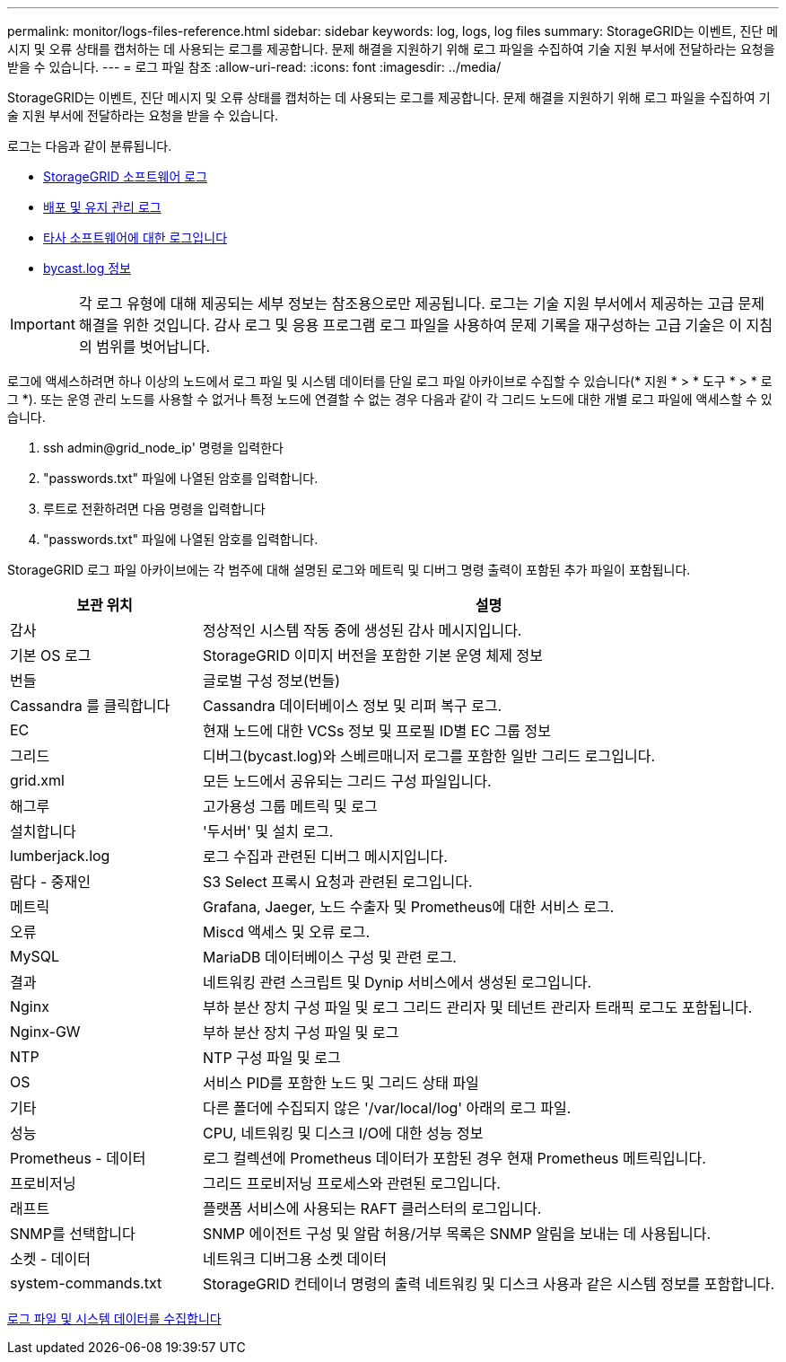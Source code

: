 ---
permalink: monitor/logs-files-reference.html 
sidebar: sidebar 
keywords: log, logs, log files 
summary: StorageGRID는 이벤트, 진단 메시지 및 오류 상태를 캡처하는 데 사용되는 로그를 제공합니다. 문제 해결을 지원하기 위해 로그 파일을 수집하여 기술 지원 부서에 전달하라는 요청을 받을 수 있습니다. 
---
= 로그 파일 참조
:allow-uri-read: 
:icons: font
:imagesdir: ../media/


[role="lead"]
StorageGRID는 이벤트, 진단 메시지 및 오류 상태를 캡처하는 데 사용되는 로그를 제공합니다. 문제 해결을 지원하기 위해 로그 파일을 수집하여 기술 지원 부서에 전달하라는 요청을 받을 수 있습니다.

로그는 다음과 같이 분류됩니다.

* xref:storagegrid-software-logs.adoc[StorageGRID 소프트웨어 로그]
* xref:deployment-and-maintenance-logs.adoc[배포 및 유지 관리 로그]
* xref:logs-for-third-party-software.adoc[타사 소프트웨어에 대한 로그입니다]
* xref:about-bycast-log.adoc[bycast.log 정보]



IMPORTANT: 각 로그 유형에 대해 제공되는 세부 정보는 참조용으로만 제공됩니다. 로그는 기술 지원 부서에서 제공하는 고급 문제 해결을 위한 것입니다. 감사 로그 및 응용 프로그램 로그 파일을 사용하여 문제 기록을 재구성하는 고급 기술은 이 지침의 범위를 벗어납니다.

로그에 액세스하려면 하나 이상의 노드에서 로그 파일 및 시스템 데이터를 단일 로그 파일 아카이브로 수집할 수 있습니다(* 지원 * > * 도구 * > * 로그 *). 또는 운영 관리 노드를 사용할 수 없거나 특정 노드에 연결할 수 없는 경우 다음과 같이 각 그리드 노드에 대한 개별 로그 파일에 액세스할 수 있습니다.

. ssh admin@grid_node_ip' 명령을 입력한다
. "passwords.txt" 파일에 나열된 암호를 입력합니다.
. 루트로 전환하려면 다음 명령을 입력합니다
. "passwords.txt" 파일에 나열된 암호를 입력합니다.


StorageGRID 로그 파일 아카이브에는 각 범주에 대해 설명된 로그와 메트릭 및 디버그 명령 출력이 포함된 추가 파일이 포함됩니다.

[cols="1a,3a"]
|===
| 보관 위치 | 설명 


| 감사  a| 
정상적인 시스템 작동 중에 생성된 감사 메시지입니다.



| 기본 OS 로그  a| 
StorageGRID 이미지 버전을 포함한 기본 운영 체제 정보



| 번들  a| 
글로벌 구성 정보(번들)



| Cassandra 를 클릭합니다  a| 
Cassandra 데이터베이스 정보 및 리퍼 복구 로그.



| EC  a| 
현재 노드에 대한 VCSs 정보 및 프로필 ID별 EC 그룹 정보



| 그리드  a| 
디버그(bycast.log)와 스베르매니저 로그를 포함한 일반 그리드 로그입니다.



| grid.xml  a| 
모든 노드에서 공유되는 그리드 구성 파일입니다.



| 해그루  a| 
고가용성 그룹 메트릭 및 로그



| 설치합니다  a| 
'두서버' 및 설치 로그.



| lumberjack.log  a| 
로그 수집과 관련된 디버그 메시지입니다.



| 람다 - 중재인  a| 
S3 Select 프록시 요청과 관련된 로그입니다.



| 메트릭  a| 
Grafana, Jaeger, 노드 수출자 및 Prometheus에 대한 서비스 로그.



| 오류  a| 
Miscd 액세스 및 오류 로그.



| MySQL  a| 
MariaDB 데이터베이스 구성 및 관련 로그.



| 결과  a| 
네트워킹 관련 스크립트 및 Dynip 서비스에서 생성된 로그입니다.



| Nginx  a| 
부하 분산 장치 구성 파일 및 로그 그리드 관리자 및 테넌트 관리자 트래픽 로그도 포함됩니다.



| Nginx-GW  a| 
부하 분산 장치 구성 파일 및 로그



| NTP  a| 
NTP 구성 파일 및 로그



| OS  a| 
서비스 PID를 포함한 노드 및 그리드 상태 파일



| 기타  a| 
다른 폴더에 수집되지 않은 '/var/local/log' 아래의 로그 파일.



| 성능  a| 
CPU, 네트워킹 및 디스크 I/O에 대한 성능 정보



| Prometheus - 데이터  a| 
로그 컬렉션에 Prometheus 데이터가 포함된 경우 현재 Prometheus 메트릭입니다.



| 프로비저닝  a| 
그리드 프로비저닝 프로세스와 관련된 로그입니다.



| 래프트  a| 
플랫폼 서비스에 사용되는 RAFT 클러스터의 로그입니다.



| SNMP를 선택합니다  a| 
SNMP 에이전트 구성 및 알람 허용/거부 목록은 SNMP 알림을 보내는 데 사용됩니다.



| 소켓 - 데이터  a| 
네트워크 디버그용 소켓 데이터



| system-commands.txt  a| 
StorageGRID 컨테이너 명령의 출력 네트워킹 및 디스크 사용과 같은 시스템 정보를 포함합니다.

|===
xref:collecting-log-files-and-system-data.adoc[로그 파일 및 시스템 데이터를 수집합니다]
